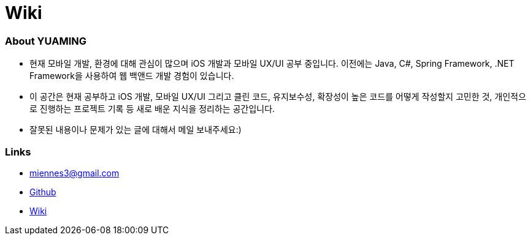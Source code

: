= Wiki

=== About YUAMING
* 현재 모바일 개발, 환경에 대해 관심이 많으며 iOS 개발과 모바일 UX/UI 공부 중입니다. 
이전에는 Java, C#, Spring Framework, .NET Framework을 사용하여 웹 백앤드 개발 경험이 있습니다. 
* 이 공간은 현재 공부하고 iOS 개발, 모바일 UX/UI 그리고 클린 코드, 유지보수성, 확장성이 높은 코드를 어떻게 작성할지 고민한 것, 
개인적으로 진행하는 프로젝트 기록 등 새로 배운 지식을 정리하는 공간입니다.
* 잘못된 내용이나 문제가 있는 글에 대해서 메일 보내주세요:) 

=== Links 
* miennes3@gmail.com
* https://github.com/yuaming[Github]
* https://wiki.yuaming.com[Wiki]